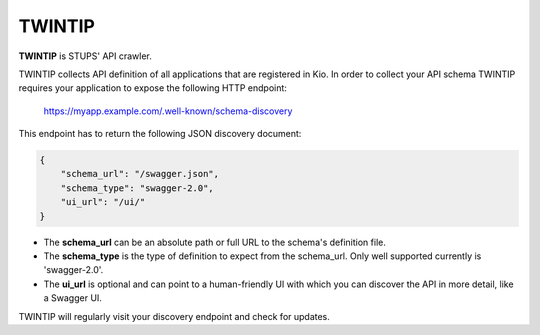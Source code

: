 .. _twintip:

=======
TWINTIP
=======

**TWINTIP** is STUPS' API crawler.

TWINTIP collects API definition of all applications that are registered in Kio. In order to collect your API schema
TWINTIP requires your application to expose the following HTTP endpoint:

    https://myapp.example.com/.well-known/schema-discovery

This endpoint has to return the following JSON discovery document:

.. code-block:: json

    {
        "schema_url": "/swagger.json",
        "schema_type": "swagger-2.0",
        "ui_url": "/ui/"
    }

* The **schema_url** can be an absolute path or full URL to the schema's definition file.
* The **schema_type** is the type of definition to expect from the schema_url. Only well supported currently is 'swagger-2.0'.
* The **ui_url** is optional and can point to a human-friendly UI with which you can discover the API in more detail, like a Swagger UI.

TWINTIP will regularly visit your discovery endpoint and check for updates.
